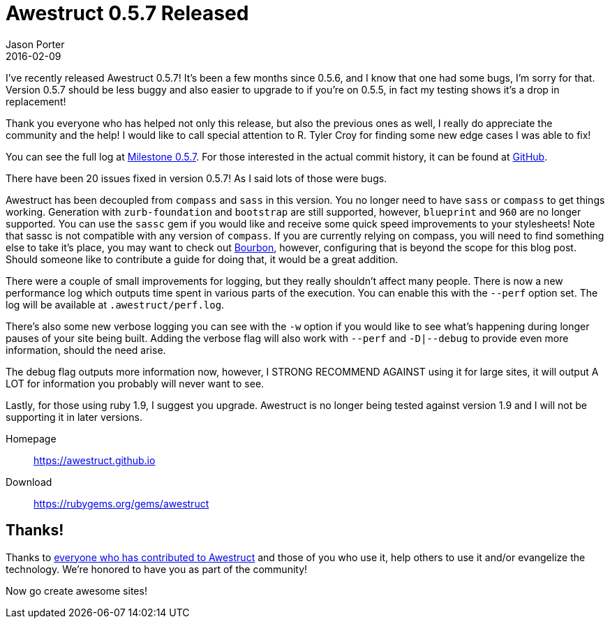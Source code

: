 = Awestruct 0.5.7 Released
Jason Porter
2016-02-09
:awestruct-layout: news
:milestone-url: https://github.com/awestruct/awestruct/issues?q=milestone%3A0.5.7
:commit-history-url: https://github.com/awestruct/awestruct/compare/0.5.6...0.5.7

I've recently released Awestruct 0.5.7!
It's been a few months since 0.5.6, and I know that one had some bugs, I'm sorry for that.
Version 0.5.7 should be less buggy and also easier to upgrade to if you're on 0.5.5, in fact my testing shows it's a drop in replacement!

Thank you everyone who has helped not only this release, but also the previous ones as well, I really do appreciate the community and the help!
I would like to call special attention to R. Tyler Croy for finding some new edge cases I was able to fix!

You can see the full log at {milestone-url}[Milestone 0.5.7].
For those interested in the actual commit history, it can be found at {commit-history-url}[GitHub].

There have been 20 issues fixed in version 0.5.7!
As I said lots of those were bugs.

Awestruct has been decoupled from `compass` and `sass` in this version.
You no longer need to have `sass` or `compass` to get things working.
Generation with `zurb-foundation` and `bootstrap` are still supported, however, `blueprint` and `960` are no longer supported.
You can use the `sassc` gem if you would like and receive some quick speed improvements to your stylesheets!
Note that sassc is not compatible with any version of `compass`.
If you are currently relying on compass, you will need to find something else to take it's place, you may want to check out http://bourbon.io/[Bourbon], however, configuring that is beyond the scope for this blog post.
Should someone like to contribute a guide for doing that, it would be a great addition.

There were a couple of small improvements for logging, but they really shouldn't affect many people.
There is now a new performance log which outputs time spent in various parts of the execution.
You can enable this with the `--perf` option set.
The log will be available at `.awestruct/perf.log`.

There's also some new verbose logging you can see with the `-w` option if you would like to see what's happening during longer pauses of your site being built.
Adding the verbose flag will also work with `--perf` and `-D|--debug` to provide even more information, should the need arise.

The debug flag outputs more information now, however, I STRONG RECOMMEND AGAINST using it for large sites, it will output A LOT for information you probably will never want to see.

Lastly, for those using ruby 1.9, I suggest you upgrade.
Awestruct is no longer being tested against version 1.9 and I will not be supporting it in later versions.

Homepage:: https://awestruct.github.io
Download:: https://rubygems.org/gems/awestruct

== Thanks!

Thanks to https://github.com/awestruct/awestruct/contributors[everyone who has contributed to Awestruct] and those of you who use it, help others to use it and/or evangelize the technology.
We're honored to have you as part of the community!

Now go create awesome sites!

